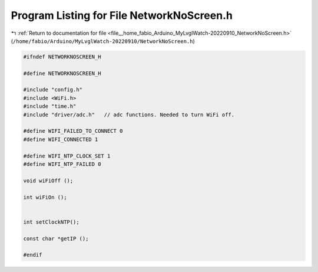 
.. _program_listing_file__home_fabio_Arduino_MyLvglWatch-20220910_NetworkNoScreen.h:

Program Listing for File NetworkNoScreen.h
==========================================

|exhale_lsh| :ref:`Return to documentation for file <file__home_fabio_Arduino_MyLvglWatch-20220910_NetworkNoScreen.h>` (``/home/fabio/Arduino/MyLvglWatch-20220910/NetworkNoScreen.h``)

.. |exhale_lsh| unicode:: U+021B0 .. UPWARDS ARROW WITH TIP LEFTWARDS

.. code-block:: cpp

   #ifndef NETWORKNOSCREEN_H
   
   #define NETWORKNOSCREEN_H
   
   #include "config.h"
   #include <WiFi.h>
   #include "time.h"
   #include "driver/adc.h"   // adc functions. Needed to turn WiFi off.
   
   #define WIFI_FAILED_TO_CONNECT 0
   #define WIFI_CONNECTED 1
   
   #define WIFI_NTP_CLOCK_SET 1
   #define WIFI_NTP_FAILED 0
   
   void wiFiOff ();
   
   int wiFiOn ();
   
   
   int setClockNTP();
   
   const char *getIP ();
   
   #endif
